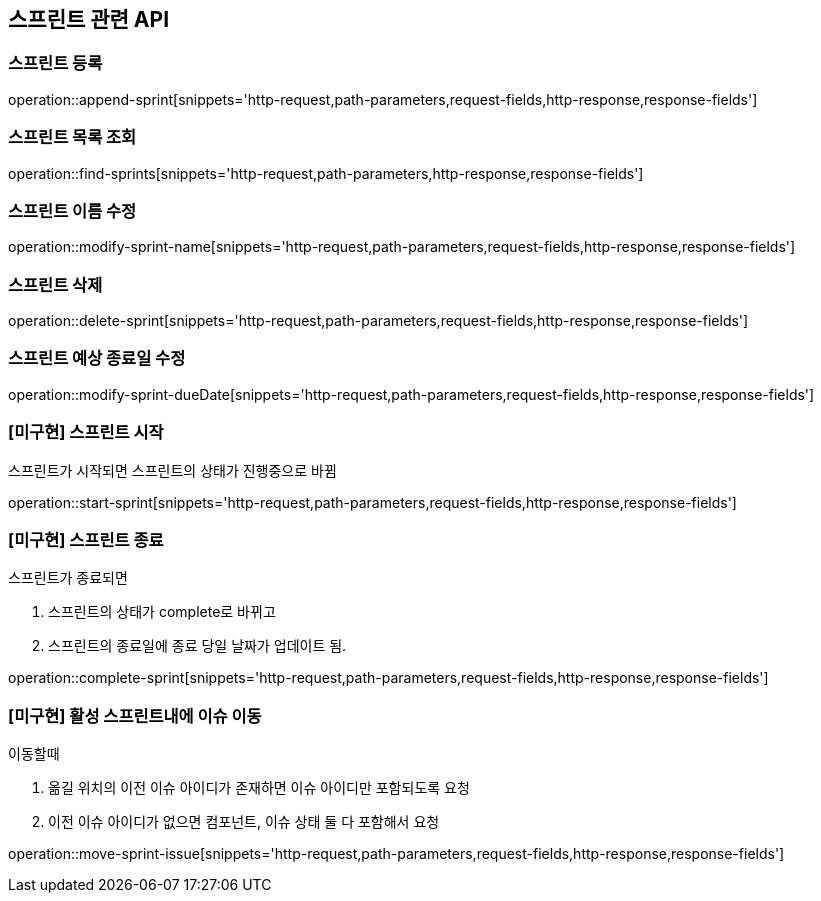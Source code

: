 == 스프린트 관련 API

=== 스프린트 등록

operation::append-sprint[snippets='http-request,path-parameters,request-fields,http-response,response-fields']

=== 스프린트 목록 조회

operation::find-sprints[snippets='http-request,path-parameters,http-response,response-fields']

=== 스프린트 이름 수정

operation::modify-sprint-name[snippets='http-request,path-parameters,request-fields,http-response,response-fields']

=== 스프린트 삭제

operation::delete-sprint[snippets='http-request,path-parameters,request-fields,http-response,response-fields']

=== 스프린트 예상 종료일 수정

operation::modify-sprint-dueDate[snippets='http-request,path-parameters,request-fields,http-response,response-fields']

=== [미구현] 스프린트 시작

스프린트가 시작되면
스프린트의 상태가 진행중으로 바뀜

operation::start-sprint[snippets='http-request,path-parameters,request-fields,http-response,response-fields']

=== [미구현] 스프린트 종료

스프린트가 종료되면

1. 스프린트의 상태가 complete로 바뀌고
2. 스프린트의 종료일에 종료 당일 날짜가 업데이트 됨.

operation::complete-sprint[snippets='http-request,path-parameters,request-fields,http-response,response-fields']

=== [미구현] 활성 스프린트내에 이슈 이동

이동할때

1. 옮길 위치의 이전 이슈 아이디가 존재하면 이슈 아이디만 포함되도록 요청
2. 이전 이슈 아이디가 없으면 컴포넌트, 이슈 상태 둘 다 포함해서 요청

operation::move-sprint-issue[snippets='http-request,path-parameters,request-fields,http-response,response-fields']
